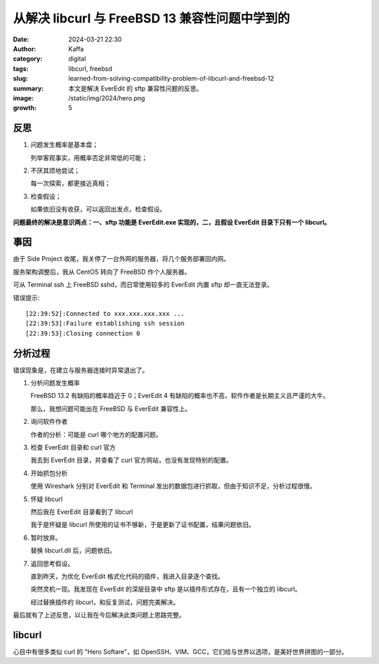 从解决 libcurl 与 FreeBSD 13 兼容性问题中学到的
############################################################

:date: 2024-03-21 22:30
:author: Kaffa
:category: digital
:tags: libcurl, freebsd
:slug: learned-from-solving-compatibility-problem-of-libcurl-and-freebsd-12
:summary: 本文是解决 EverEdit 的 sftp 兼容性问题的反思。
:image: /static/img/2024/hero.png
:growth: 5

反思
====================

1. 问题发生概率是基本盘；

   列举客观事实，用概率否定非常低的可能；

2. 不厌其烦地尝试；

   每一次探索，都更接近真相；

3. 检查假设；

   如果依旧没有收获，可以返回出发点，检查假设。

**问题最终的解决是意识两点：一、sftp 功能是 EverEdit.exe 实现的，二，且假设 EverEdit 目录下只有一个 libcurl。**


事因
====================

由于 Side Project 收尾，我关停了一台外网的服务器，将几个服务部署回内网。

服务架构调整后，我从 CentOS 转向了 FreeBSD 作个人服务器。

可从 Terminal ssh 上 FreeBSD sshd，而日常使用较多的 EverEdit 内置 sftp 却一直无法登录。

错误提示::

    [22:39:52]:Connected to xxx.xxx.xxx.xxx ...
    [22:39:53]:Failure establishing ssh session
    [22:39:53]:Closing connection 0


分析过程
====================

错误现象是，在建立与服务器连接时异常退出了。

1. 分析问题发生概率

   FreeBSD 13.2 有缺陷的概率趋近于 0；EverEdit 4 有缺陷的概率也不高，软件作者是长期主义且严谨的大牛。

   那么，我想问题可能出在 FreeBSD 与 EverEdit 兼容性上。

2. 询问软件作者

   作者的分析：可能是 curl 哪个地方的配置问题。

3. 检查 EverEdit 目录和 curl 官方

   我去到 EverEdit 目录，并查看了 curl 官方网站，也没有发现特别的配置。

4. 开始抓包分析

   使用 Wireshark 分别对 EverEdit 和 Terminal 发出的数据包进行抓取，但由于知识不足，分析过程很慢。

5. 怀疑 libcurl

   然后我在 EverEdit 目录看到了 libcurl

   我于是怀疑是 libcurl 所使用的证书不够新，于是更新了证书配置，结果问题依旧。

6. 暂时放弃。

   替换 libcurl.dll 后，问题依旧。

7. 返回思考假设。

   直到昨天，为优化 EverEdit 格式化代码的插件，我进入目录逐个查找。

   突然灵机一现。我发现在 EverEdit 的深层目录中 sftp 是以插件形式存在，且有一个独立的 libcurl。

   经过替换插件的 libcurl，和反复测试，问题完美解决。


最后就有了上述反思，以让我在今后解决此类问题上思路完整。


libcurl
====================

心目中有很多类似 curl 的 "Hero Softare"，如 OpenSSH、VIM、GCC，它们给与世界以选项，是美好世界拼图的一部分。
